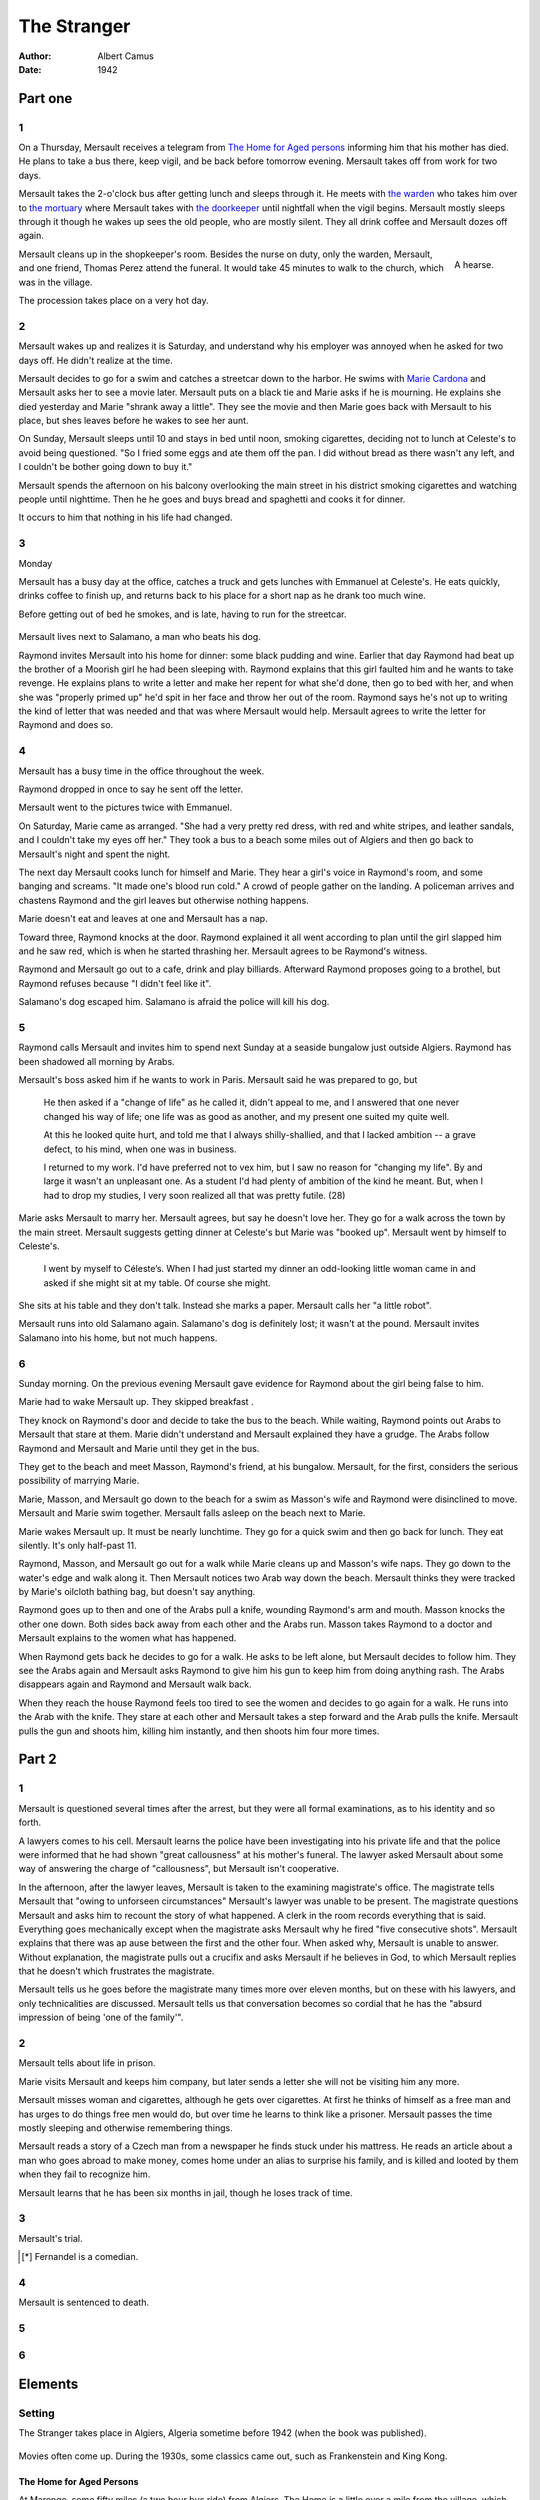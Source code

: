 
================================================================================
The Stranger
================================================================================

:Author: Albert Camus

:Date: 1942

Part one
********************************************************************************

1
================================================================================

On a Thursday, Mersault receives a telegram from `The Home for Aged persons`_
informing him that his mother has died. He plans to take a bus there, keep
vigil, and be back before tomorrow evening. Mersault takes off from work for two
days.

Mersault takes the 2-o'clock bus after getting lunch and sleeps through it. He
meets with `the warden`_ who takes him over to `the mortuary`_ where Mersault
takes with `the doorkeeper`_ until nightfall when the vigil begins. Mersault
mostly sleeps through it though he wakes up sees the old people, who are mostly
silent. They all drink coffee and Mersault dozes off again.

.. figure:: http://upload.wikimedia.org/wikipedia/commons/thumb/4/4d/Aa_horsehearse_00.jpg/640px-Aa_horsehearse_00.jpg
   :height: 200
   :align: right

   A hearse.

Mersault cleans up in the shopkeeper's room. Besides the nurse on duty, only the
warden, Mersault, and one friend, Thomas Perez attend the funeral. It would take
45 minutes to walk to the church, which was in the village.

The procession takes place on a very hot day.

2
================================================================================

Mersault wakes up and realizes it is Saturday, and understand why his employer
was annoyed when he asked for two days off. He didn't realize at the time.

Mersault decides to go for a swim and catches a streetcar down to the harbor. He
swims with `Marie Cardona`_ and Mersault asks her to see a movie later. Mersault
puts on a black tie and Marie asks if he is mourning. He explains she died
yesterday and Marie "shrank away a little". They see the movie and then Marie
goes back with Mersault to his place, but shes leaves before he wakes to see her
aunt.

On Sunday, Mersault sleeps until 10 and stays in bed until noon, smoking
cigarettes, deciding not to lunch at Celeste's to avoid being questioned. "So I
fried some eggs and ate them off the pan. I did without bread as there wasn't
any left, and I couldn't be bother going down to buy it."

Mersault spends the afternoon on his balcony overlooking the main street in his
district smoking cigarettes and watching people until nighttime. Then he he goes
and buys bread and spaghetti and cooks it for dinner.

It occurs to him that nothing in his life had changed.

3
================================================================================

Monday

Mersault has a busy day at the office, catches a truck and gets lunches with
Emmanuel at Celeste's. He eats quickly, drinks coffee to finish up, and returns
back to his place for a short nap as he drank too much wine.

Before getting out of bed he smokes, and is late, having to run for the
streetcar.

.. figure:: http://www.amtuir.org/05_htu_tw_france_50/liste_alpha_tw_50/alger/images/fm_alger_1959_002.jpg

.. figure:: http://www.amtuir.org/05_htu_tw_france_50/liste_alpha_tw_50/alger/images/fm_alger_1959_003.jpg

.. figure:: http://www.amtuir.org/03_htu_cp/03_reseau_france_cp/alger_cp/images/cpa_000054.jpg

Mersault lives next to Salamano, a man who beats his dog.

Raymond invites Mersault into his home for dinner: some black pudding and wine.
Earlier that day Raymond had beat up the brother of a Moorish girl he had been
sleeping with. Raymond explains that this girl faulted him and he wants to take
revenge. He explains plans to write a letter and make her repent for what she'd
done, then go to bed with her, and when she was "properly primed up" he'd spit
in her face and throw her out of the room. Raymond says he's not up to writing
the kind of letter that was needed and that was where Mersault would help.
Mersault agrees to write the letter for Raymond and does so.

4
================================================================================

Mersault has a busy time in the office throughout the week.

Raymond dropped in once to say he sent off the letter.

Mersault went to the pictures twice with Emmanuel.

On Saturday, Marie came as arranged. "She had a very pretty red dress, with red
and white stripes, and leather sandals, and I couldn't take my eyes off her."
They took a bus to a beach some miles out of Algiers and then go back to
Mersault's night and spent the night.

The next day Mersault cooks lunch for himself and Marie. They hear a girl's
voice in Raymond's room, and some banging and screams. "It made one's blood run
cold." A crowd of people gather on the landing. A policeman arrives and chastens
Raymond and the girl leaves but otherwise nothing happens.

Marie doesn't eat and leaves at one and Mersault has a nap.

Toward three, Raymond knocks at the door. Raymond explained it all went
according to plan until the girl slapped him and he saw red, which is when he
started thrashing her. Mersault agrees to be Raymond's witness.

Raymond and Mersault go out to a cafe, drink and play billiards. Afterward
Raymond proposes going to a brothel, but Raymond refuses because "I didn't feel
like it".

Salamano's dog escaped him. Salamano is afraid the police will kill his dog.

5
================================================================================

Raymond calls Mersault and invites him to spend next Sunday at a seaside
bungalow just outside Algiers. Raymond has been shadowed all morning by Arabs.

Mersault's boss asked him if he wants to work in Paris. Mersault said he was
prepared to go, but

    He then asked if a "change of life" as he called it, didn't appeal to me,
    and I answered that one never changed his way of life; one life was as good
    as another, and my present one suited my quite well.
    
    At this he looked quite hurt, and told me that I always shilly-shallied, and
    that I lacked ambition -- a grave defect, to his mind, when one was in
    business.

    I returned to my work. I'd have preferred not to vex him, but I saw no
    reason for "changing my life". By and large it wasn't an unpleasant one. As
    a student I'd had plenty of ambition of the kind he meant. But, when I had
    to drop my studies, I very soon realized all that was pretty futile. (28)

Marie asks Mersault to marry her. Mersault agrees, but say he doesn't love her.
They go for a walk across the town by the main street. Mersault suggests getting
dinner at Celeste's but Marie was "booked up". Mersault went by himself to
Celeste's.

    I went by myself to Céleste’s. When I had just started my dinner an
    odd-looking little woman came in and asked if she might sit at my table. Of
    course she might. 

She sits at his table and they don't talk. Instead she marks a paper. Mersault
calls her "a little robot".

Mersault runs into old Salamano again. Salamano's dog is definitely lost; it
wasn't at the pound. Mersault invites Salamano into his home, but not much
happens.

6
================================================================================

Sunday morning. On the previous evening Mersault gave evidence for Raymond about
the girl being false to him.

Marie had to wake Mersault up. They skipped breakfast .

They knock on Raymond's door and decide to take the bus to the beach. While
waiting, Raymond points out Arabs to Mersault that stare at them. Marie didn't
understand and Mersault explained they have a grudge. The Arabs follow Raymond
and Mersault and Marie until they get in the bus.

They get to the beach and meet Masson, Raymond's friend, at his bungalow.
Mersault, for the first, considers the serious possibility of marrying Marie.

Marie, Masson, and Mersault go down to the beach for a swim as Masson's wife and
Raymond were disinclined to move. Mersault and Marie swim together. Mersault
falls asleep on the beach next to Marie.

Marie wakes Mersault up. It must be nearly lunchtime. They go for a quick swim
and then go back for lunch. They eat silently. It's only half-past 11.

Raymond, Masson, and Mersault go out for a walk while Marie cleans up and
Masson's wife naps. They go down to the water's edge and walk along it. Then
Mersault notices two Arab way down the beach. Mersault thinks they were tracked
by Marie's oilcloth bathing bag, but doesn't say anything.

Raymond goes up to then and one of the Arabs pull a knife, wounding Raymond's
arm and mouth. Masson knocks the other one down. Both sides back away from each
other and the Arabs run. Masson takes Raymond to a doctor and Mersault explains
to the women what has happened.

When Raymond gets back he decides to go for a walk. He asks to be left alone,
but Mersault decides to follow him. They see the Arabs again and Mersault asks
Raymond to give him his gun to keep him from doing anything rash. The Arabs
disappears again and Raymond and Mersault walk back.

When they reach the house Raymond feels too tired to see the women and decides
to go again for a walk. He runs into the Arab with the knife. They stare at each
other and Mersault takes a step forward and the Arab pulls the knife. Mersault
pulls the gun and shoots him, killing him instantly, and then shoots him four
more times.

Part 2
********************************************************************************

1
================================================================================

Mersault is questioned several times after the arrest, but they were all formal
examinations, as to his identity and so forth.

A lawyers comes to his cell. Mersault learns the police have been investigating
into his private life and that the police were informed that he had shown "great
callousness" at his mother's funeral. The lawyer asked Mersault about some way
of answering the charge of "callousness", but Mersault isn't cooperative.

In the afternoon, after the lawyer leaves, Mersault is taken to the examining
magistrate's office.  The magistrate tells Mersault that "owing to unforseen
circumstances" Mersault's lawyer was unable to be present. The magistrate
questions Mersault and asks him to recount the story of what happened. A clerk
in the room records everything that is said. Everything goes mechanically except
when the magistrate asks Mersault why he fired "five consecutive shots".
Mersault explains that there was ap ause between the first and the other four.
When asked why, Mersault is unable to answer. Without explanation, the
magistrate pulls out a crucifix and asks Mersault if he believes in God, to
which Mersault replies that he doesn't which frustrates the magistrate.

Mersault tells us he goes before the magistrate many times more over eleven
months, but on these with his lawyers, and only technicalities are discussed.
Mersault tells us that conversation becomes so cordial that he has the "absurd
impression of being 'one of the family'".

2
================================================================================

Mersault tells about life in prison.

Marie visits Mersault and keeps him company, but later sends a letter she will
not be visiting him any more.

Mersault misses woman and cigarettes, although he gets over cigarettes. At first
he thinks of himself as a free man and has urges to do things free men would do,
but over time he learns to think like a prisoner. Mersault passes the time
mostly sleeping and otherwise remembering things.

Mersault reads a story of a Czech man from a newspaper he finds stuck under his
mattress. He reads an article about a man who goes abroad to make money, comes
home under an alias to surprise his family, and is killed and looted by them
when they fail to recognize him.

Mersault learns that he has been six months in jail, though he loses track of
time.

3
================================================================================

Mersault's trial.

.. [*] Fernandel is a comedian.

4
================================================================================

Mersault is sentenced to death.

5
================================================================================

6
================================================================================

Elements
********************************************************************************

Setting
================================================================================

The Stranger takes place in Algiers, Algeria sometime before 1942 (when the book
was published).

.. figure:: http://upload.wikimedia.org/wikipedia/commons/a/af/OPERATION-TORCH-OVERVIEW.png
   :height: 300px

.. figure:: http://www.mikekemble.com/ww2/stork/stork26.jpg

.. figure:: http://www.mikekemble.com/ww2/stork/stork27.jpg

.. figure:: http://www.mikekemble.com/ww2/stork/stork29.jpg

.. figure:: http://www.mikekemble.com/ww2/stork/stork35.jpg

.. figure:: http://www.mikekemble.com/ww2/stork/stork44.jpg

Movies often come up. During the 1930s, some classics came out, such as
Frankenstein and King Kong.

.. figure:: http://upload.wikimedia.org/wikipedia/en/8/88/Img_kingkong1.jpg

The Home for Aged Persons
--------------------------------------------------------------------------------

At Marengo, some fifty miles (a two hour bus ride) from Algiers. The Home is a
little over a mile from the village, which Mersault walks.

Has a courtyard, a mortuary, and the warden's office.

Marengo is very hot and is close enough to the sea that one can taste salt in
the air. It is countryside.

The mortuary
--------------------------------------------------------------------------------

The mortuary is "a bright spotlessly clean room, with whitewashed walls, and a
big skylight". "The furniture consists of some chairs and trestles. Two of the
latter stood open in the center of the room, and the coffin rested on them."

When Mersault arrives, the coffin is sealed, but can be easily opened.

Mersault's flat
--------------------------------------------------------------------------------


The Office
--------------------------------------------------------------------------------

The office building overlooks the sea.

Raymond's room
--------------------------------------------------------------------------------

Raymond has one room, and a little kitchen without a window. He has a
pink-and-white plaster angel above his bed, and some photos of sporting
champions and naked girls pinned to the opposite wall. The room is dirty.

Raymond lights a paraffin lamp.

.. figure:: http://upload.wikimedia.org/wikipedia/commons/thumb/3/39/Tranby_house_49_gnangarra.jpg/180px-Tranby_house_49_gnangarra.jpg
   :align: right

   A paraffin lamp.

Major Characters
================================================================================

Mersault
--------------------------------------------------------------------------------

Mersault is the narrator of the story.

    Still, I had an idea he looked annoyed, and I said, without thinking:
    "Sorry, sir, but it's not my fault, you know." Afterwards it struck me I
    needn't have said that. I had no reason to excuse myself; it was up to him
    to express his sympathy and so forth. (4)

He lunches "as usual" at Celeste's restaurant.

Mersault is "very partial to *cafe au lait*" and is a smoker.

The worst hour of the day for Mersault is the morning when everyone is waking
up.

Mersault keeps an album of things in the papers that amuse him.

Mersault keeps chocolate.

Mersault is a young single man who works in business.

He lives alone in a flat that is too large for just himself. He moved the dining
table into his bedroom and it is the only room he uses. It "had all the
furniture I needed: a brass bedstead, a dressing table, some can chairs whose
seats had more or less caved in, a wardrobe with a tarnished mirror". Mersault
doesn't look after the rest of the flat since it's never used. It has a balcony
which overlooks the main street of his district.

Minor Characters
================================================================================

Mersault's Mother
--------------------------------------------------------------------------------

Mersault's mother lives in the Home for three years. She had no private means
and depended entirely on Mersault.

The warden claims she had good friends at the Home.

    When we lived together, Mother was always watching me, but we hardly ever
    talked. During her first few weeks at the Home she used to cry a good deal.
    But this was only because she hadn't settled down. After a month or two
    she'd have cried if she'd been told to leave the Home.

During the last year, Mersault seldom went to see her, reasoning that she had
settled down and it wouldn't have taken up his Sunday.

Her friends at the Home tell the Warden that she wishes to be buried with the
rites of the Church, which surprises Mersault, as "though not a professed
atheist, [she] had never given a thought to religion in her life" (5).

Ten inmates, presumably her friends, show up at her vigil. Nearly all the women
wore aprons with large stomaches, and them men were all skinny and carried
sticks. One of the women cries, because, as the doorkeeper explains, Mersault's
mother was her only friend.

Mersault's mother had an old friend named Thomas Perez. They were "inseparable"
and the inmates used to tease Perez about "having a fiancee". Perez did not
attend the vigil due to medical conditions.

Mersault doesn't know exactly how old she was.

Celeste
--------------------------------------------------------------------------------

Celeste has a restaurant in Algiers. He has a white mustaches, is fat, and wears
an apron.

Emmanuel
--------------------------------------------------------------------------------

Mersault borrow a black tie and mourning band from him, as he lost his uncle a
few months ago.

Emmanuel works in the Forwarding Department at the Office.

The Doorkeeper
--------------------------------------------------------------------------------

The doorkeeper is "a pleasant-looking man, with blue eyes and ruddy cheeks" and
a white mustache. He is 64 and hails from Paris. The doorkeeper is an inmate at
the home, and has been there for five years. His wife too is at the home. He
sees himself as different from the rest of the inmates due to his authority,
despite them being no older.

The doorkeeper stays behind Mersault in the mortuary, making Mersault
uncomfortable.

The doorkeep offers *cafe au lait* to Mersault and smokes with him.

The Warden
--------------------------------------------------------------------------------

The warden is "a very small man, with gray hair, and a Legion of Honor rosette
in his buttonhole" (4) with "watery blue eyes". He wears black and "pin-stripe"
trousers on the day of the funerals.

The nurse
--------------------------------------------------------------------------------

The nurse is an Arab woman, wearing a blue smock and "a rather gaudy scarf
wound round her hair". Mersault learns she has a tumor from the doorkeeper. She
has "a bandage round her head, just below her eyes. It lay quite flat across the
bridge of her nose, and one saw hardly anything of her face except the stripe of
whiteness". Mersault thinks she knits.

Marie Cardona
--------------------------------------------------------------------------------

Marie was a typist at the office. She is young and visits the swimming pool.
Mersault liked her and he thinks she liked him too, but she left before anything
could come of it.

Marie repeatedly asks Mersault if he loves her. He says the question has no
importance, and that he supposed that he didn't.

    Marie came that evening and asked me if I'd marry her. I said I didn't mind;
    if she was keen on it, we'd get married.

    Then she asked me again if I loved her. I replied, much as before, that her
    question meant nothing or next to nothing -- but I supposed I didn't.

    "If that's how you feel," she said, "why marry me?"

    I explained that is had no importance really, but, if it would give her
    pleasure, we could get married right away. I pointed out that, anyhow, the
    suggestion came from her; as for me, I'd merely said, "Yes."

    Then she remarked marriage was a serious matter.

    To which I answered: "No."

    She kept silent after that, starting at me in a curious way. Then she asked:

    "Suppose another girl had asked you to marry her -- I ma girl you like in
    the same way as you like me -- would you have said 'Yes' to her, too?"

    "Naturally."

    Then she said she wondered if she really loved me or not. I, of course,
    couldn't enlighten her as to that. (29)

Salamano
--------------------------------------------------------------------------------

Raymond Sintes
--------------------------------------------------------------------------------

Raymond is "short and thick-set, has a nose like a boxer's, and always dresses
very sprucely".

Raymond is a pimp. He lives on the same floor as Mersault. He claims to be a
warehouseman. He isn't popular on the street.

Mersault sometimes invites Raymond into his home for short talks and listens to
him.

Masson
--------------------------------------------------------------------------------

Masson is Raymond's friend. He owns a small wooden bungalow near a beach just
outside Algiers. Masson is "tall, broad-shouldered, and this-set". He has a wife
who is "a plump, cheerful little woman who spoke with a Paris accent".

Masson fishes and cooks them to eat.

Mersault believes Masson and Raymond have been acquainted for some time and even
lived together for a while, as they talk of a lot of things and people he didn't
know when they go for a walk.

----

    I answered that, of recent years, I'd rather lost the habit of noting my
    feelings, and hardly knew what to answer. I could truthfully say I'd been
    quite fond of Mother-- but really that didn't mean much. All normal people,
    I added on afterthought, had more or less desired the death of those they
    loved, at some time or another.


    This was unthinkable, he said; all men believe in God, even those who reject
    Him. Of this he was absolutely sure; if ever he came to doubt it, his life
    would lose all meaning. (43)

    I was on the point of replying that was precisely because they *were*
    criminals. But then I realized that I, too, came under that description.
    Somehow it was an idea to which I never could get reconciled. (44)

    In the same wear tone [the magistrate] asked me a last question: Did I
    regret what I had done?a

    After thinking a bit, I said that what I felt was less regret than a kind of
    vexation-- I couldn't find a better word for it. But he didn't seem to
    understand. ... That was as far things went at that day's interview. (44)
